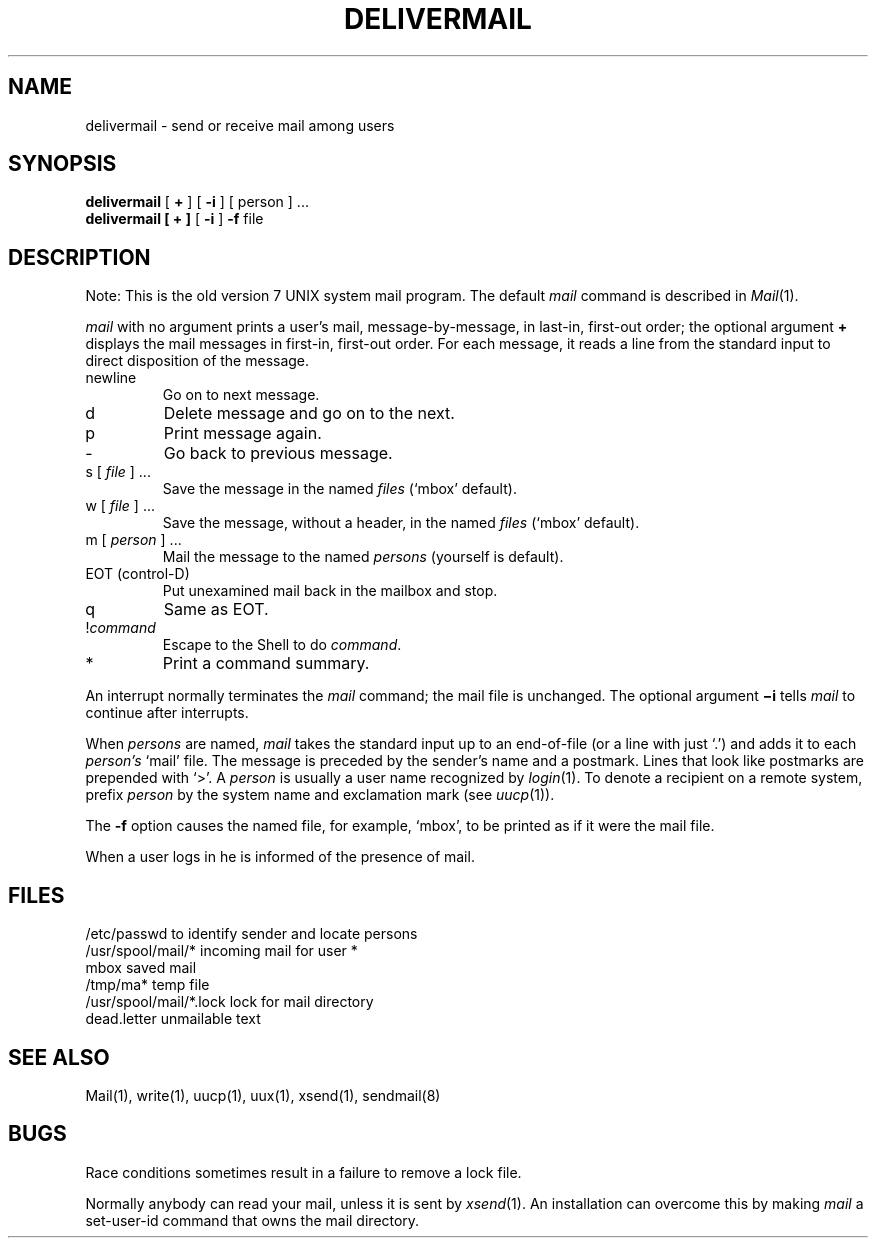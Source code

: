 .\"	@(#)mail.local.8	6.3 (Berkeley) 6/11/90
.\"
.TH DELIVERMAIL 1 ""
.AT 3
.SH NAME
delivermail \- send or receive mail among users
.SH SYNOPSIS
.B delivermail
[
.B +
] [
.B \-i
] [ person ] ...
.br
.B delivermail
.B "[ + ]"
[
.B \-i
]
.B \-f
file
.LP
.SH DESCRIPTION
Note: This is the old version 7 UNIX system mail program.  The default
.I mail
command is described in
.IR Mail (1).
.PP
.I mail
with no argument prints a user's mail, message-by-message,
in last-in, first-out order; the optional argument
.B +
displays the mail messages in first-in, first-out order.
For each message, it reads a line from the standard input
to direct disposition of the message.
.TP
newline
Go on to next message.
.TP
d
Delete message and go on to the next.
.TP
p
Print message again.
.TP
\-
Go back to previous message.
.TP
.RI "s [" " file " "] ..."
Save the message in the named
.I files
(`mbox' default).
.TP
.RI "w [" " file " "] ..."
Save the message, without a header, in the named
.I files
(`mbox' default).
.TP
.RI "m [" " person " "] ..."
Mail the message to the named
.I persons
(yourself is default).
.TP
EOT (control-D)
Put unexamined mail back in the mailbox and stop.
.TP
q
Same as EOT.
.TP
.RI ! command
Escape to the Shell to do
.IR command .
.TP
*
Print a command summary.
.PP
An interrupt normally terminates the 
.I mail
command; the mail file is unchanged.  The optional argument
.B \(mii
tells
.I mail
to continue after interrupts.
.PP
When
.I persons
are named,
.I mail
takes the standard input up to an end-of-file (or a line with just `.')
and adds it to each
.I person's
`mail' file.  The message is preceded by the sender's name and a postmark.
Lines that look like postmarks are prepended with `>'.  A
.I person
is usually a user name recognized by
.IR  login (1).
To denote a recipient on a remote system, prefix 
.I person
by the system name and exclamation mark (see
.IR uucp (1)).
.PP
The
.B \-f
option causes the named file, for example, `mbox',
to be printed as if it were the mail file.
.PP
When a user logs in he is informed of the presence of mail.
.SH FILES
.ta \w'/usr/spool/mail/*.lock 'u
/etc/passwd	to identify sender and locate persons
.br
.li
/usr/spool/mail/*	incoming mail for user *
.br
mbox		saved mail
.br
/tmp/ma*	temp file
.br
/usr/spool/mail/*.lock	lock for mail directory
.br
dead.letter	unmailable text
.br
.SH "SEE ALSO"
Mail(1), write(1), uucp(1), uux(1), xsend(1), sendmail(8)
.SH BUGS
Race conditions sometimes result in a failure to remove a lock file.
.PP
Normally anybody can read your mail, unless it is sent by
.IR xsend (1).
An installation can overcome this by making
.I mail
a set-user-id command that owns the mail directory.
